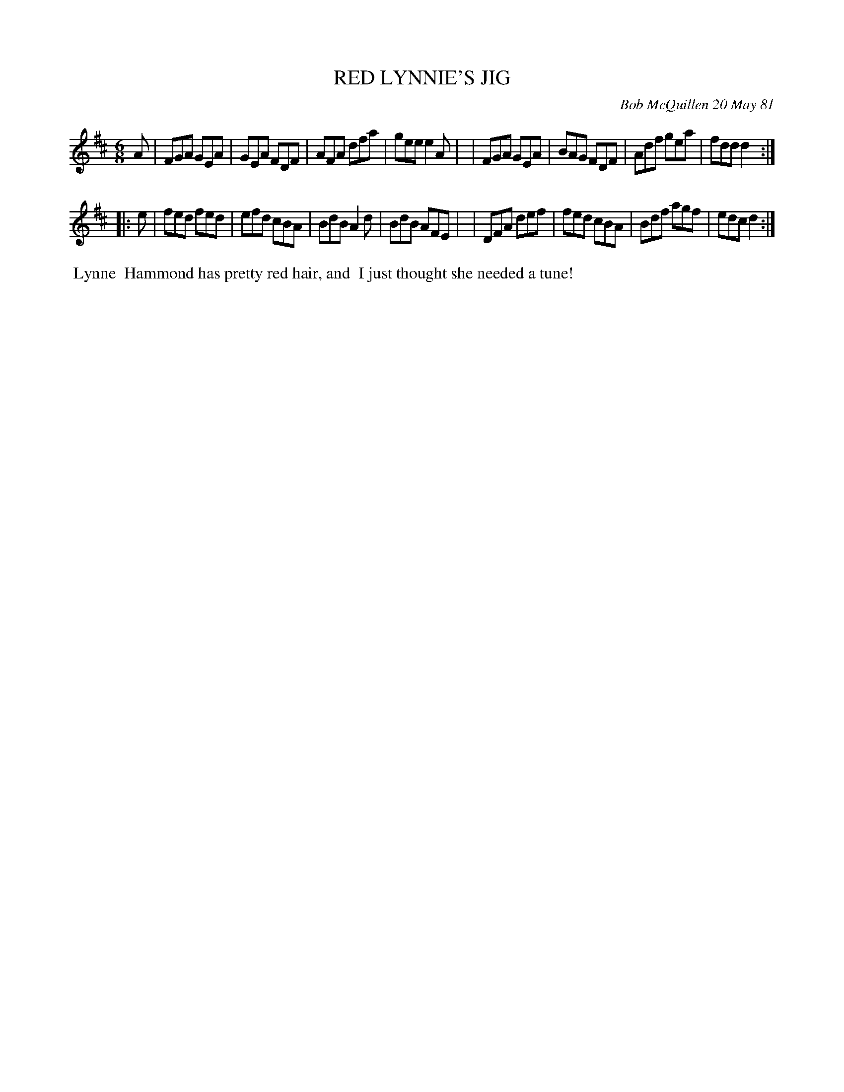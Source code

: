 X: 05073
T: RED LYNNIE'S JIG
C: Bob McQuillen 20 May 81
B: Bob's Note Book 5 #73
%R: jig
Z: 2021 John Chambers <jc:trillian.mit.edu>
M: 6/8
L: 1/8
K: D
A \
| FGA GEA | GEA FDF | AFA dfa | gee e2A |\
| FGA GEA | BAG FDF | Adf gea | fdd d2 :|
|: e \
| fed fed | efd cBA | BdB A2d | BdB AFE |\
| DFA def | fed cBA | Bdf agf | edc d2 :|
%%begintext align
%% Lynne
%% Hammond has pretty red hair, and
%% I just thought she needed a tune!
%%endtext
